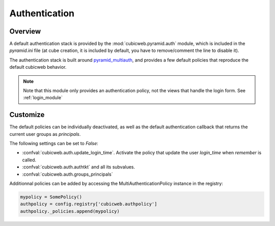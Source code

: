 Authentication
==============

Overview
--------

A default authentication stack is provided by the :mod:`cubicweb.pyramid.auth`
module, which is included in the `pyramid.ini` file (at cube creation, it is
included by default, you have to remove/comment the line to disable it).

The authentication stack is built around `pyramid_multiauth`_, and provides a
few default policies that reproduce the default cubicweb behavior.

.. note::

    Note that this module only provides an authentication policy, not the views
    that handle the login form. See :ref:`login_module`

Customize
---------

The default policies can be individually deactivated, as well as the default
authentication callback that returns the current user groups as `principals`.

The following settings can be set to `False`:

-   :confval:`cubicweb.auth.update_login_time`. Activate the policy that update
    the user `login_time` when `remember` is called.
-   :confval:`cubicweb.auth.authtkt` and all its subvalues.
-   :confval:`cubicweb.auth.groups_principals`

Additionnal policies can be added by accessing the MultiAuthenticationPolicy
instance in the registry:

.. code-block:: python

    mypolicy = SomePolicy()
    authpolicy = config.registry['cubicweb.authpolicy']
    authpolicy._policies.append(mypolicy)

.. _pyramid_multiauth: https://github.com/mozilla-services/pyramid_multiauth
